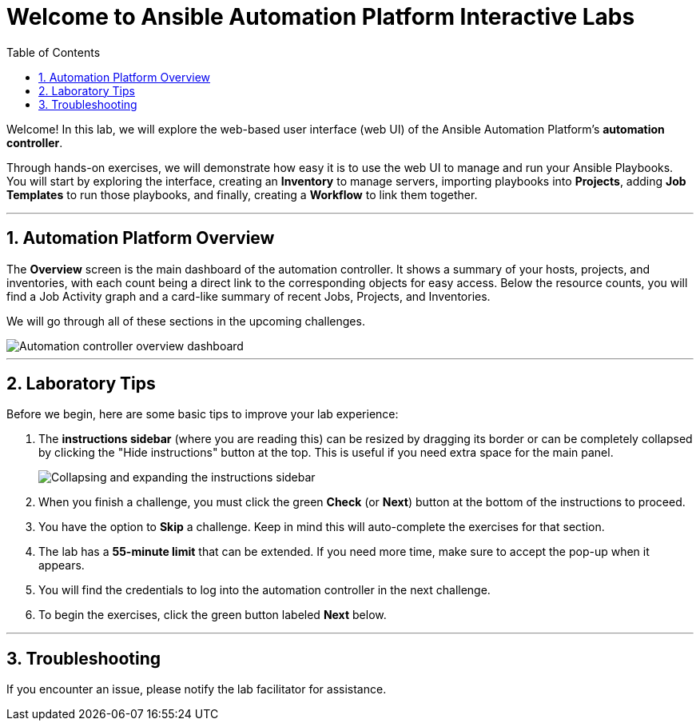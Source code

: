 = Welcome to Ansible Automation Platform Interactive Labs
:toc:
:toc-title: Table of Contents
:sectnums:
:icons: font

Welcome! In this lab, we will explore the web-based user interface (web UI) of the Ansible Automation Platform's **automation controller**.

Through hands-on exercises, we will demonstrate how easy it is to use the web UI to manage and run your Ansible Playbooks. You will start by exploring the interface, creating an **Inventory** to manage servers, importing playbooks into **Projects**, adding **Job Templates** to run those playbooks, and finally, creating a **Workflow** to link them together.

---

== Automation Platform Overview

The **Overview** screen is the main dashboard of the automation controller. It shows a summary of your hosts, projects, and inventories, with each count being a direct link to the corresponding objects for easy access. Below the resource counts, you will find a Job Activity graph and a card-like summary of recent Jobs, Projects, and Inventories.

We will go through all of these sections in the upcoming challenges.

image::../assets/Oct-16-2024_at_02.01.47-image.png[Automation controller overview dashboard, opts="border"]

---

== Laboratory Tips

Before we begin, here are some basic tips to improve your lab experience:

. The **instructions sidebar** (where you are reading this) can be resized by dragging its border or can be completely collapsed by clicking the "Hide instructions" button at the top. This is useful if you need extra space for the main panel.
+
image:../assets/image.png[Collapsing and expanding the instructions sidebar, opts="border"]

. When you finish a challenge, you must click the green **Check** (or **Next**) button at the bottom of the instructions to proceed.

. You have the option to **Skip** a challenge. Keep in mind this will auto-complete the exercises for that section.

. The lab has a **55-minute limit** that can be extended. If you need more time, make sure to accept the pop-up when it appears.

. You will find the credentials to log into the automation controller in the next challenge.

. To begin the exercises, click the green button labeled **Next** below.

---

== Troubleshooting

If you encounter an issue, please notify the lab facilitator for assistance.
